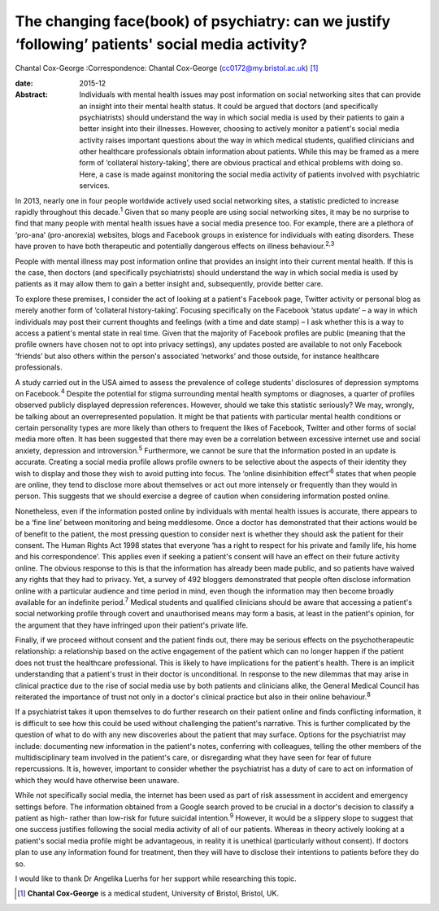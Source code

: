 ==================================================================================================
The changing face(book) of psychiatry: can we justify ‘following’ patients' social media activity?
==================================================================================================



Chantal Cox-George
:Correspondence: Chantal Cox-George
(cc0172@my.bristol.ac.uk)  [1]_

:date: 2015-12

:Abstract:
   Individuals with mental health issues may post information on social
   networking sites that can provide an insight into their mental health
   status. It could be argued that doctors (and specifically
   psychiatrists) should understand the way in which social media is
   used by their patients to gain a better insight into their illnesses.
   However, choosing to actively monitor a patient's social media
   activity raises important questions about the way in which medical
   students, qualified clinicians and other healthcare professionals
   obtain information about patients. While this may be framed as a mere
   form of ‘collateral history-taking’, there are obvious practical and
   ethical problems with doing so. Here, a case is made against
   monitoring the social media activity of patients involved with
   psychiatric services.


.. contents::
   :depth: 3
..

In 2013, nearly one in four people worldwide actively used social
networking sites, a statistic predicted to increase rapidly throughout
this decade.\ :sup:`1` Given that so many people are using social
networking sites, it may be no surprise to find that many people with
mental health issues have a social media presence too. For example,
there are a plethora of ‘pro-ana’ (pro-anorexia) websites, blogs and
Facebook groups in existence for individuals with eating disorders.
These have proven to have both therapeutic and potentially dangerous
effects on illness behaviour.\ :sup:`2,3`

People with mental illness may post information online that provides an
insight into their current mental health. If this is the case, then
doctors (and specifically psychiatrists) should understand the way in
which social media is used by patients as it may allow them to gain a
better insight and, subsequently, provide better care.

To explore these premises, I consider the act of looking at a patient's
Facebook page, Twitter activity or personal blog as merely another form
of ‘collateral history-taking’. Focusing specifically on the Facebook
‘status update’ – a way in which individuals may post their current
thoughts and feelings (with a time and date stamp) – I ask whether this
is a way to access a patient's mental state in real time. Given that the
majority of Facebook profiles are public (meaning that the profile
owners have chosen not to opt into privacy settings), any updates posted
are available to not only Facebook ‘friends’ but also others within the
person's associated ‘networks’ and those outside, for instance
healthcare professionals.

A study carried out in the USA aimed to assess the prevalence of college
students' disclosures of depression symptoms on Facebook.\ :sup:`4`
Despite the potential for stigma surrounding mental health symptoms or
diagnoses, a quarter of profiles observed publicly displayed depression
references. However, should we take this statistic seriously? We may,
wrongly, be talking about an overrepresented population. It might be
that patients with particular mental health conditions or certain
personality types are more likely than others to frequent the likes of
Facebook, Twitter and other forms of social media more often. It has
been suggested that there may even be a correlation between excessive
internet use and social anxiety, depression and introversion.\ :sup:`5`
Furthermore, we cannot be sure that the information posted in an update
is accurate. Creating a social media profile allows profile owners to be
selective about the aspects of their identity they wish to display and
those they wish to avoid putting into focus. The ‘online disinhibition
effect’\ :sup:`6` states that when people are online, they tend to
disclose more about themselves or act out more intensely or frequently
than they would in person. This suggests that we should exercise a
degree of caution when considering information posted online.

Nonetheless, even if the information posted online by individuals with
mental health issues is accurate, there appears to be a ‘fine line’
between monitoring and being meddlesome. Once a doctor has demonstrated
that their actions would be of benefit to the patient, the most pressing
question to consider next is whether they should ask the patient for
their consent. The Human Rights Act 1998 states that everyone ‘has a
right to respect for his private and family life, his home and his
correspondence’. This applies even if seeking a patient's consent will
have an effect on their future activity online. The obvious response to
this is that the information has already been made public, and so
patients have waived any rights that they had to privacy. Yet, a survey
of 492 bloggers demonstrated that people often disclose information
online with a particular audience and time period in mind, even though
the information may then become broadly available for an indefinite
period.\ :sup:`7` Medical students and qualified clinicians should be
aware that accessing a patient's social networking profile through
covert and unauthorised means may form a basis, at least in the
patient's opinion, for the argument that they have infringed upon their
patient's private life.

Finally, if we proceed without consent and the patient finds out, there
may be serious effects on the psychotherapeutic relationship: a
relationship based on the active engagement of the patient which can no
longer happen if the patient does not trust the healthcare professional.
This is likely to have implications for the patient's health. There is
an implicit understanding that a patient's trust in their doctor is
unconditional. In response to the new dilemmas that may arise in
clinical practice due to the rise of social media use by both patients
and clinicians alike, the General Medical Council has reiterated the
importance of trust not only in a doctor's clinical practice but also in
their online behaviour.\ :sup:`8`

If a psychiatrist takes it upon themselves to do further research on
their patient online and finds conflicting information, it is difficult
to see how this could be used without challenging the patient's
narrative. This is further complicated by the question of what to do
with any new discoveries about the patient that may surface. Options for
the psychiatrist may include: documenting new information in the
patient's notes, conferring with colleagues, telling the other members
of the multidisciplinary team involved in the patient's care, or
disregarding what they have seen for fear of future repercussions. It
is, however, important to consider whether the psychiatrist has a duty
of care to act on information of which they would have otherwise been
unaware.

While not specifically social media, the internet has been used as part
of risk assessment in accident and emergency settings before. The
information obtained from a Google search proved to be crucial in a
doctor's decision to classify a patient as high- rather than low-risk
for future suicidal intention.\ :sup:`9` However, it would be a slippery
slope to suggest that one success justifies following the social media
activity of all of our patients. Whereas in theory actively looking at a
patient's social media profile might be advantageous, in reality it is
unethical (particularly without consent). If doctors plan to use any
information found for treatment, then they will have to disclose their
intentions to patients before they do so.

I would like to thank Dr Angelika Luerhs for her support while
researching this topic.

.. [1]
   **Chantal Cox-George** is a medical student, University of Bristol,
   Bristol, UK.
